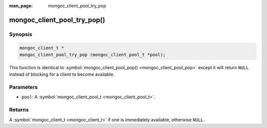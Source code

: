 :man_page: mongoc_client_pool_try_pop

mongoc_client_pool_try_pop()
============================

Synopsis
--------

.. code-block:: none

  mongoc_client_t *
  mongoc_client_pool_try_pop (mongoc_client_pool_t *pool);

This function is identical to :symbol:`mongoc_client_pool_pop() <mongoc_client_pool_pop>` except it will return ``NULL`` instead of blocking for a client to become available.

Parameters
----------

* ``pool``: A :symbol:`mongoc_client_pool_t <mongoc_client_pool_t>`.

Returns
-------

A :symbol:`mongoc_client_t <mongoc_client_t>` if one is immediately available, otherwise ``NULL``.

